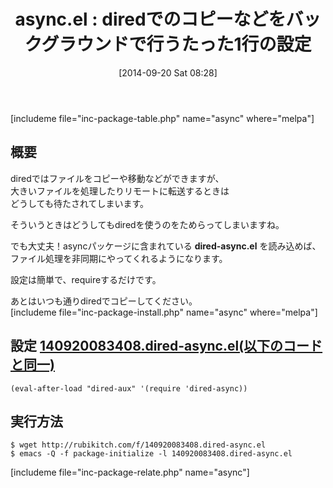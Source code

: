 #+BLOG: rubikitch
#+POSTID: 304
#+BLOG: rubikitch
#+DATE: [2014-09-20 Sat 08:28]
#+PERMALINK: dired-async
#+OPTIONS: toc:nil num:nil todo:nil pri:nil tags:nil ^:nil \n:t
#+ISPAGE: nil
#+DESCRIPTION:diredのファイル操作を非同期化することで待たされなくする
# (progn (erase-buffer)(find-file-hook--org2blog/wp-mode))
#+BLOG: rubikitch
#+CATEGORY: 高速化
#+EL_PKG_NAME: async
#+TAGS: dired, 非同期処理
#+EL_TITLE0: diredでのコピーなどをバックグラウンドで行うたった1行の設定
#+begin: org2blog
#+TITLE: async.el : diredでのコピーなどをバックグラウンドで行うたった1行の設定
[includeme file="inc-package-table.php" name="async" where="melpa"]

#+end:
** 概要
diredではファイルをコピーや移動などができますが、
大きいファイルを処理したりリモートに転送するときは
どうしても待たされてしまいます。

そういうときはどうしてもdiredを使うのをためらってしまいますね。

でも大丈夫！asyncパッケージに含まれている *dired-async.el* を読み込めば、
ファイル処理を非同期にやってくれるようになります。

設定は簡単で、requireするだけです。

あとはいつも通りdiredでコピーしてください。
[includeme file="inc-package-install.php" name="async" where="melpa"]
** 設定 [[http://rubikitch.com/f/140920083408.dired-async.el][140920083408.dired-async.el(以下のコードと同一)]]
#+BEGIN: include :file "/r/sync/junk/140920/140920083408.dired-async.el"
#+BEGIN_SRC fundamental
(eval-after-load "dired-aux" '(require 'dired-async))
#+END_SRC

#+END:

** 実行方法
#+BEGIN_EXAMPLE
$ wget http://rubikitch.com/f/140920083408.dired-async.el
$ emacs -Q -f package-initialize -l 140920083408.dired-async.el
#+END_EXAMPLE

# (progn (forward-line 1)(shell-command "screenshot-time.rb org_template" t))
[includeme file="inc-package-relate.php" name="async"]
